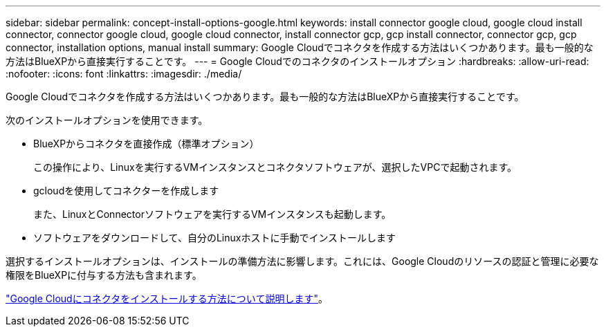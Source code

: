 ---
sidebar: sidebar 
permalink: concept-install-options-google.html 
keywords: install connector google cloud, google cloud install connector, connector google cloud, google cloud connector, install connector gcp, gcp install connector, connector gcp, gcp connector, installation options, manual install 
summary: Google Cloudでコネクタを作成する方法はいくつかあります。最も一般的な方法はBlueXPから直接実行することです。 
---
= Google Cloudでのコネクタのインストールオプション
:hardbreaks:
:allow-uri-read: 
:nofooter: 
:icons: font
:linkattrs: 
:imagesdir: ./media/


[role="lead"]
Google Cloudでコネクタを作成する方法はいくつかあります。最も一般的な方法はBlueXPから直接実行することです。

次のインストールオプションを使用できます。

* BlueXPからコネクタを直接作成（標準オプション）
+
この操作により、Linuxを実行するVMインスタンスとコネクタソフトウェアが、選択したVPCで起動されます。

* gcloudを使用してコネクターを作成します
+
また、LinuxとConnectorソフトウェアを実行するVMインスタンスも起動します。

* ソフトウェアをダウンロードして、自分のLinuxホストに手動でインストールします


選択するインストールオプションは、インストールの準備方法に影響します。これには、Google Cloudのリソースの認証と管理に必要な権限をBlueXPに付与する方法も含まれます。

link:task-install-connector-google.html["Google Cloudにコネクタをインストールする方法について説明します"]。
